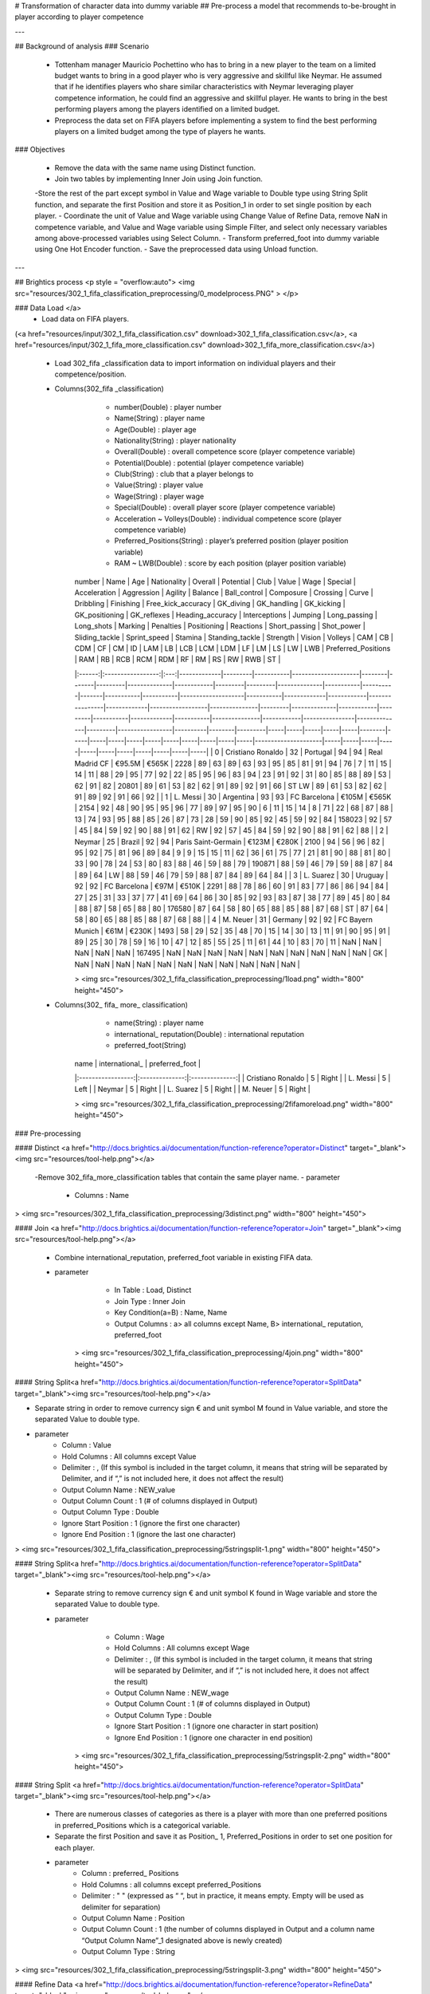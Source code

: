 # Transformation of character data into dummy variable 
## Pre-process a model that recommends to-be-brought in player according to player competence 	
		
  		
---  		
		
## Background of analysis 		
### Scenario 		
 		
 - Tottenham manager Mauricio Pochettino who has to bring in a new player to the team on a limited budget wants to bring in a good player who is very aggressive and skillful like Neymar. He assumed that if he identifies players who share similar characteristics with Neymar leveraging player competence information, he could find an aggressive and skillful player. He wants to bring in the best performing players among the players identified on a limited budget. 
	
 - Preprocess the data set on FIFA players before implementing a system to find the best performing players on a limited budget among the type of players he wants. 
		
		
### Objectives 		
		
 - Remove the data with the same name using Distinct function. 
 - Join two tables by implementing Inner Join using Join function. 
 -Store the rest of the part except symbol in Value and Wage variable to Double type using String Split function, and separate the first Position and store it as Position_1 in order to set single position by each player. 
 - Coordinate the unit of Value and Wage variable using Change Value of Refine Data, remove NaN in competence variable, and Value and Wage variable using Simple Filter, and select only necessary variables among above-processed variables using Select Column. 
 - Transform preferred_foot into dummy variable using One Hot Encoder function. 
 - Save the preprocessed data using Unload function. 
		
---		
		
## Brightics process 
<p style = "overflow:auto"> <img src="resources/302_1_fifa_classification_preprocessing/0_modelprocess.PNG" > </p>		
		
		
### Data Load </a>		
 - Load data on FIFA players. 
(<a href="resources/input/302_1_fifa_classification.csv" download>302_1_fifa_classification.csv</a>, <a href="resources/input/302_1_fifa_more_classification.csv" download>302_1_fifa_more_classification.csv</a>)		
		
 - Load 302_fifa _classification data to import information on individual players and their competence/position. 
 - Columns(302_fifa _classification)		
	 - number(Double) : player number 
	 - Name(String) : player name 
	 - Age(Double) : player age
	 - Nationality(String) : player nationality 
	 - Overall(Double) : overall competence score (player competence variable) 
	 - Potential(Double) : potential (player competence variable) 
	 - Club(String) : club that a player belongs to
	 - Value(String) : player value 
	 - Wage(String) : player wage 
	 - Special(Double) : overall player score (player competence variable) 
	 - Acceleration ~ Volleys(Double) : individual competence score (player competence variable) 
	 - Preferred_Positions(String) : player’s preferred position (player position variable) 
	 - RAM ~ LWB(Double) : score by each position (player position variable) 
		
		
	| number |        Name       | Age | Nationality | Overall | Potential | Club                | Value  | Wage  | Special | Acceleration | Aggression | Agility | Balance | Ball_control | Composure | Crossing | Curve | Dribbling | Finishing | Free_kick_accuracy | GK_diving | GK_handling | GK_kicking | GK_positioning | GK_reflexes | Heading_accuracy | Interceptions | Jumping | Long_passing | Long_shots | Marking | Penalties | Positioning | Reactions | Short_passing | Shot_power | Sliding_tackle | Sprint_speed | Stamina | Standing_tackle | Strength | Vision | Volleys | CAM | CB  | CDM | CF  | CM  | ID     | LAM | LB  | LCB | LCM | LDM | LF  | LM  | LS  | LW  | LWB | Preferred_Positions | RAM | RB  | RCB | RCM | RDM | RF  | RM  | RS  | RW  | RWB | ST  |	
	|:------:|:-----------------:|:---:|-------------|---------|-----------|---------------------|--------|-------|---------|--------------|------------|---------|---------|--------------|-----------|----------|-------|-----------|-----------|--------------------|-----------|-------------|------------|----------------|-------------|------------------|---------------|---------|--------------|------------|---------|-----------|-------------|-----------|---------------|------------|----------------|--------------|---------|-----------------|----------|--------|---------|-----|-----|-----|-----|-----|--------|-----|-----|-----|-----|-----|-----|-----|-----|-----|-----|---------------------|-----|-----|-----|-----|-----|-----|-----|-----|-----|-----|-----|	
	|    0   | Cristiano Ronaldo |  32 | Portugal    | 94      | 94        | Real Madrid CF      | €95.5M | €565K | 2228    | 89           | 63         | 89      | 63      | 93           | 95        | 85       | 81    | 91        | 94        | 76                 | 7         | 11          | 15         | 14             | 11          | 88               | 29            | 95      | 77           | 92         | 22      | 85        | 95          | 96        | 83            | 94         | 23             | 91           | 92      | 31              | 80       | 85     | 88      | 89  | 53  | 62  | 91  | 82  | 20801  | 89  | 61  | 53  | 82  | 62  | 91  | 89  | 92  | 91  | 66  | ST LW               | 89  | 61  | 53  | 82  | 62  | 91  | 89  | 92  | 91  | 66  | 92  |	
	|    1   |      L. Messi     |  30 | Argentina   | 93      | 93        | FC Barcelona        | €105M  | €565K | 2154    | 92           | 48         | 90      | 95      | 95           | 96        | 77       | 89    | 97        | 95        | 90                 | 6         | 11          | 15         | 14             | 8           | 71               | 22            | 68      | 87           | 88         | 13      | 74        | 93          | 95        | 88            | 85         | 26             | 87           | 73      | 28              | 59       | 90     | 85      | 92  | 45  | 59  | 92  | 84  | 158023 | 92  | 57  | 45  | 84  | 59  | 92  | 90  | 88  | 91  | 62  | RW                  | 92  | 57  | 45  | 84  | 59  | 92  | 90  | 88  | 91  | 62  | 88  |	
	|    2   |       Neymar      |  25 | Brazil      | 92      | 94        | Paris Saint-Germain | €123M  | €280K | 2100    | 94           | 56         | 96      | 82      | 95           | 92        | 75       | 81    | 96        | 89        | 84                 | 9         | 9           | 15         | 15             | 11          | 62               | 36            | 61      | 75           | 77         | 21      | 81        | 90          | 88        | 81            | 80         | 33             | 90           | 78      | 24              | 53       | 80     | 83      | 88  | 46  | 59  | 88  | 79  | 190871 | 88  | 59  | 46  | 79  | 59  | 88  | 87  | 84  | 89  | 64  | LW                  | 88  | 59  | 46  | 79  | 59  | 88  | 87  | 84  | 89  | 64  | 84  |	
	|    3   |     L. Suarez     |  30 | Uruguay     | 92      | 92        | FC Barcelona        | €97M   | €510K | 2291    | 88           | 78         | 86      | 60      | 91           | 83        | 77       | 86    | 86        | 94        | 84                 | 27        | 25          | 31         | 33             | 37          | 77               | 41            | 69      | 64           | 86         | 30      | 85        | 92          | 93        | 83            | 87         | 38             | 77           | 89      | 45              | 80       | 84     | 88      | 87  | 58  | 65  | 88  | 80  | 176580 | 87  | 64  | 58  | 80  | 65  | 88  | 85  | 88  | 87  | 68  | ST                  | 87  | 64  | 58  | 80  | 65  | 88  | 85  | 88  | 87  | 68  | 88  |	
	|    4   |      M. Neuer     |  31 | Germany     | 92      | 92        | FC Bayern Munich    | €61M   | €230K | 1493    | 58           | 29         | 52      | 35      | 48           | 70        | 15       | 14    | 30        | 13        | 11                 | 91        | 90          | 95         | 91             | 89          | 25               | 30            | 78      | 59           | 16         | 10      | 47        | 12          | 85        | 55            | 25         | 11             | 61           | 44      | 10              | 83       | 70     | 11      | NaN | NaN | NaN | NaN | NaN | 167495 | NaN | NaN | NaN | NaN | NaN | NaN | NaN | NaN | NaN | NaN | GK                  | NaN | NaN | NaN | NaN | NaN | NaN | NaN | NaN | NaN | NaN | NaN |	
		
		
	> <img src="resources/302_1_fifa_classification_preprocessing/1load.png" width="800" height="450">	
		
		
 - Columns(302_ fifa_ more_ classification)		
	 - name(String) : player name 
	 - international_ reputation(Double) : international reputation 
	 - preferred_foot(String)	
		
	|        name       | international_ | preferred_foot |	
	|:-----------------:|:--------------:|:--------------:|	
	| Cristiano Ronaldo |        5       |      Right     |	
	|      L. Messi     |        5       |      Left      |	
	|       Neymar      |        5       |      Right     |	
	|     L. Suarez     |        5       |      Right     |	
	|      M. Neuer     |        5       |      Right     |	
		
	> <img src="resources/302_1_fifa_classification_preprocessing/2fifamoreload.png" width="800" height="450">	
		
		
		
### Pre-processing		
		
#### Distinct <a href="http://docs.brightics.ai/documentation/function-reference?operator=Distinct" target="_blank"><img src="resources/tool-help.png"></a>		
		
 -Remove 302_fifa_more_classification tables that contain the same player name. 
 - parameter		
	 - Columns : Name	
		
> <img src="resources/302_1_fifa_classification_preprocessing/3distinct.png" width="800" height="450">	
		
#### Join <a href="http://docs.brightics.ai/documentation/function-reference?operator=Join" target="_blank"><img src="resources/tool-help.png"></a>		
		
 - Combine international_reputation, preferred_foot variable in existing FIFA data. 
 - parameter		
	 - In Table : Load, Distinct	
	 - Join Type : Inner Join	
	 - Key Condition(a=B) : Name, Name	
	 - Output Columns : a> all columns except Name, B> international_ reputation, preferred_foot
		
	> <img src="resources/302_1_fifa_classification_preprocessing/4join.png" width="800" height="450">	
		
#### String Split<a href="http://docs.brightics.ai/documentation/function-reference?operator=SplitData" target="_blank"><img src="resources/tool-help.png"></a>		
		
- Separate string in order to remove currency sign € and unit symbol M found in Value variable, and store the separated Value to double type. 
- parameter		
	 - Column : Value	
	 - Hold Columns : All columns except Value 
	 - Delimiter : , (If this symbol is included in the target column, it means that string will be separated by Delimiter, and if “,” is not included here, it does not affect the result) 
	 - Output Column Name : NEW_value	
	 - Output Column Count : 1 (# of columns displayed in Output) 
	 - Output Column Type : Double	
	 - Ignore Start Position : 1 (ignore the first one character) 
	 - Ignore End Position : 1 (ignore the last one character) 
		
> <img src="resources/302_1_fifa_classification_preprocessing/5stringsplit-1.png" width="800" height="450">	
		
#### String Split<a href="http://docs.brightics.ai/documentation/function-reference?operator=SplitData" target="_blank"><img src="resources/tool-help.png"></a>		
		
 - Separate string to remove currency sign € and unit symbol K found in Wage variable and store the separated Value to double type. 
 - parameter		
	 - Column : Wage	
	 - Hold Columns : All columns except Wage 
	 - Delimiter : , (If this symbol is included in the target column, it means that string will be separated by Delimiter, and if “,” is not included here, it does not affect the result) 


	 - Output Column Name : NEW_wage	
	 - Output Column Count : 1 (# of columns displayed in Output) 
	 - Output Column Type : Double	
	 - Ignore Start Position : 1 (ignore one character in start position)
	 - Ignore End Position : 1	(ignore one character in end position)
		
	> <img src="resources/302_1_fifa_classification_preprocessing/5stringsplit-2.png" width="800" height="450">	
		
#### String Split <a href="http://docs.brightics.ai/documentation/function-reference?operator=SplitData" target="_blank"><img src="resources/tool-help.png"></a>		
		
 - There are numerous classes of categories as there is a player with more than one preferred positions in preferred_Positions which is a categorical variable. 
 - Separate the first Position and save it as Position_ 1, Preferred_Positions in order to set one position for each player. 
 - parameter		
	 - Column : preferred_ Positions	
	 - Hold Columns : all columns except preferred_Positions 
	 - Delimiter : " "  (expressed as “ “, but in practice, it means empty. Empty will be used as delimiter for separation) 
	 - Output Column Name : Position	
	 - Output Column Count : 1 (the number of columns displayed in Output and a column name “Output Column Name”_1 designated above is newly created) 	
	 - Output Column Type : String	
		
		
> <img src="resources/302_1_fifa_classification_preprocessing/5stringsplit-3.png" width="800" height="450">	

		
#### Refine Data <a href="http://docs.brightics.ai/documentation/function-reference?operator=RefineData" target="_blank"><img src="resources/tool-help.png"></a>  
 - Refine Data is used to adjust the unit of variables, remove missing values and select variables. 
		
	> <img src="resources/302_1_fifa_classification_preprocessing/6refinedata-0.png" width="800" height="450">	
		
 - Change Value		
	- Value and Wage whose symbol has been separated above have been stored as NEW_ value_ 1 and NEW_ wage_ 1, respectively. 
	- Multiply NEW_value_1 by 10000 and New_wage_1 by 1000 to coordinate the unit, and save the multiplied values to Value and Wage variable. 
	- parameter	
		- Value = NEW_ value_ 1*10000
		- Wage = NEW_ wage_ 1*1000
		
	> <img src="resources/302_1_fifa_classification_preprocessing/6refinedata-1(changevalue).png" width="800" height="450">	
		
 - Simple Filter		
	 - Remove the data in which there is NaN in competence, Value and Wage variable. 
	 - If there is NaN in competence variable, it means that the value of all competence variables is NaN. Therefore, filter Acceleration which is competence variable as a representative. 
	 - If there is NaN in Wage variable, it means that the value of Value is NaN. Therefore, filter Wage variable as a representative. 
	 - parameter	
		 - Acceleration <> NaN
		 - And
		 - Wage <> NaN
	> <img src="resources/302_1_fifa_classification_preprocessing/6refinedata-2(simplefilter).png" width="800" height="450">	
		
 - Select Column		
	 - Select only necessary variables among above-processed variables. 	
	 - parameter	
		 - all variables except number, Photo, Flag, Club_ Logo, NEW_ value_ 1, NEW_ wage_ 1, Preferred_ Positions
		
	> <img src="resources/302_1_fifa_classification_preprocessing/6refinedata-3(selectcolumn).png" width="800" height="450">	
		
		
#### One Hot Encoder <a href="http://docs.brightics.ai/documentation/function-reference?operator=OneHotEncoder" target="_blank"><img src="resources/tool-help.png"></a>		
		
 - Transform preferred_foot which is preferred foot direction variable into dummy variable. 	
		
	 - Inpot Columns : preferred_ foot	
	 - Hold Columns : all variables except preferred_foot	
		
		
	> <img src="resources/302_1_fifa_classification_preprocessing/7onehotencoder.png" width="800" height="450">	
		
		
#### Unload <a href="http://docs.brightics.ai/documentation/function-reference?operator=Unload" target="_blank"><img src="resources/tool-help.png"></a>		
		
 - Save the preprocessed data. 	
 - parameter		
	 - Unload To : /brtc/repo/shared/FIFA_NEW	
		
	> <img src="resources/302_1_fifa_classification_preprocessing/8unload.png" width="800" height="450">	
		
---   		
 		
## Comment  		
		
 - Preprocessed data will be used for future analytics. 
		
		
---  		
		
## Download Data & Model 	
		
### Input data 	
 - <a href="resources/input/302_1_fifa_classification.csv" download>302_1_fifa_classification.csv</a>  		
 - <a href="resources/input/302_1_fifa_more_classification.csv" download>302_1_fifa_more_classification.csv</a>  		
		
### Reference model   		
 - <a href="resources/model/302_1_fifa_classification_preproessing.json" download>302_1_fifa_classification_preproessing.json</a>  		
		

  		
---  		
		
**#Etc** **#Pre-Processing**  **#Distinct** **#Join** **Refind Data** **#Split Data** **#One Hot Encoder** **#Unload** **#FIFA** 		
  		
		
  		
---  		
※ The analytics model in this scenario was written using **Brightics v3.0 suite** version. 
		
		

		
		
		

